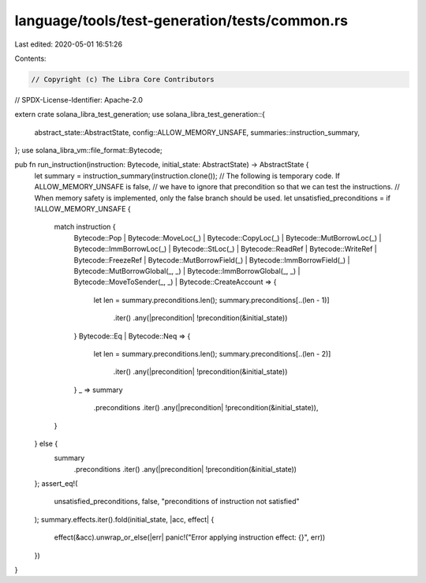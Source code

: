 language/tools/test-generation/tests/common.rs
==============================================

Last edited: 2020-05-01 16:51:26

Contents:

.. code-block:: rs

    // Copyright (c) The Libra Core Contributors
// SPDX-License-Identifier: Apache-2.0

extern crate solana_libra_test_generation;
use solana_libra_test_generation::{
    abstract_state::AbstractState, config::ALLOW_MEMORY_UNSAFE, summaries::instruction_summary,
};
use solana_libra_vm::file_format::Bytecode;

pub fn run_instruction(instruction: Bytecode, initial_state: AbstractState) -> AbstractState {
    let summary = instruction_summary(instruction.clone());
    // The following is temporary code. If ALLOW_MEMORY_UNSAFE is false,
    // we have to ignore that precondition so that we can test the instructions.
    // When memory safety is implemented, only the false branch should be used.
    let unsatisfied_preconditions = if !ALLOW_MEMORY_UNSAFE {
        match instruction {
            Bytecode::Pop
            | Bytecode::MoveLoc(_)
            | Bytecode::CopyLoc(_)
            | Bytecode::MutBorrowLoc(_)
            | Bytecode::ImmBorrowLoc(_)
            | Bytecode::StLoc(_)
            | Bytecode::ReadRef
            | Bytecode::WriteRef
            | Bytecode::FreezeRef
            | Bytecode::MutBorrowField(_)
            | Bytecode::ImmBorrowField(_)
            | Bytecode::MutBorrowGlobal(_, _)
            | Bytecode::ImmBorrowGlobal(_, _)
            | Bytecode::MoveToSender(_, _)
            | Bytecode::CreateAccount => {
                let len = summary.preconditions.len();
                summary.preconditions[..(len - 1)]
                    .iter()
                    .any(|precondition| !precondition(&initial_state))
            }
            Bytecode::Eq | Bytecode::Neq => {
                let len = summary.preconditions.len();
                summary.preconditions[..(len - 2)]
                    .iter()
                    .any(|precondition| !precondition(&initial_state))
            }
            _ => summary
                .preconditions
                .iter()
                .any(|precondition| !precondition(&initial_state)),
        }
    } else {
        summary
            .preconditions
            .iter()
            .any(|precondition| !precondition(&initial_state))
    };
    assert_eq!(
        unsatisfied_preconditions, false,
        "preconditions of instruction not satisfied"
    );
    summary.effects.iter().fold(initial_state, |acc, effect| {
        effect(&acc).unwrap_or_else(|err| panic!("Error applying instruction effect: {}", err))
    })
}


